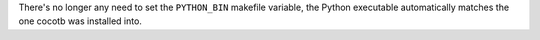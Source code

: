 There's no longer any need to set the ``PYTHON_BIN`` makefile variable, the Python executable automatically matches the one cocotb was installed into.